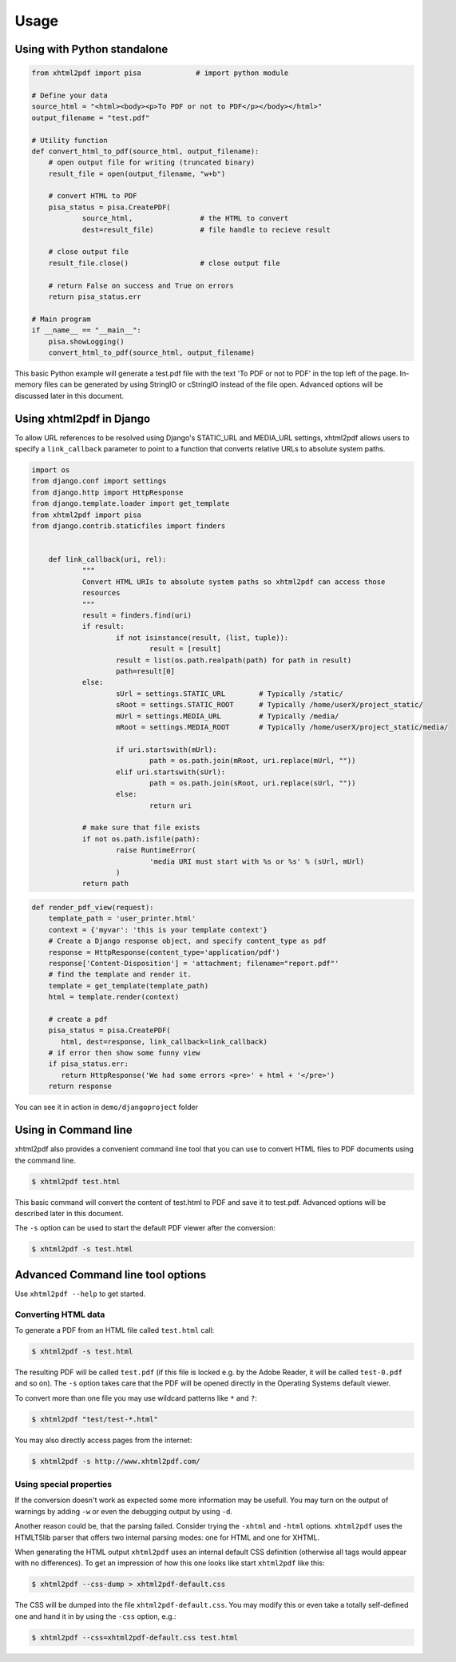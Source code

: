 Usage
==========

Using with Python standalone
----------------------------

.. code:: python

    from xhtml2pdf import pisa             # import python module

    # Define your data
    source_html = "<html><body><p>To PDF or not to PDF</p></body></html>"
    output_filename = "test.pdf"

    # Utility function
    def convert_html_to_pdf(source_html, output_filename):
        # open output file for writing (truncated binary)
        result_file = open(output_filename, "w+b")

        # convert HTML to PDF
        pisa_status = pisa.CreatePDF(
                source_html,                # the HTML to convert
                dest=result_file)           # file handle to recieve result

        # close output file
        result_file.close()                 # close output file

        # return False on success and True on errors
        return pisa_status.err

    # Main program
    if __name__ == "__main__":
        pisa.showLogging()
        convert_html_to_pdf(source_html, output_filename)

This basic Python example will generate a test.pdf file with the text
'To PDF or not to PDF' in the top left of the page.
In-memory files can be generated by using StringIO or cStringIO instead
of the file open. Advanced options will be discussed later in this document.


Using xhtml2pdf in Django
-------------------------

To allow URL references to be resolved using Django's STATIC_URL and MEDIA_URL settings,
xhtml2pdf allows users to specify a ``link_callback`` parameter to point to a function
that converts relative URLs to absolute system paths.

.. code:: python

    import os
    from django.conf import settings
    from django.http import HttpResponse
    from django.template.loader import get_template
    from xhtml2pdf import pisa
    from django.contrib.staticfiles import finders


	def link_callback(uri, rel):
		"""
		Convert HTML URIs to absolute system paths so xhtml2pdf can access those
		resources
		"""
		result = finders.find(uri)
		if result:
			if not isinstance(result, (list, tuple)):
				result = [result]
			result = list(os.path.realpath(path) for path in result)
			path=result[0]
		else:
			sUrl = settings.STATIC_URL        # Typically /static/
			sRoot = settings.STATIC_ROOT      # Typically /home/userX/project_static/
			mUrl = settings.MEDIA_URL         # Typically /media/
			mRoot = settings.MEDIA_ROOT       # Typically /home/userX/project_static/media/

			if uri.startswith(mUrl):
				path = os.path.join(mRoot, uri.replace(mUrl, ""))
			elif uri.startswith(sUrl):
				path = os.path.join(sRoot, uri.replace(sUrl, ""))
			else:
				return uri

		# make sure that file exists
		if not os.path.isfile(path):
			raise RuntimeError(
				'media URI must start with %s or %s' % (sUrl, mUrl)
			)
		return path



.. code:: python

    def render_pdf_view(request):
        template_path = 'user_printer.html'
        context = {'myvar': 'this is your template context'}
        # Create a Django response object, and specify content_type as pdf
        response = HttpResponse(content_type='application/pdf')
        response['Content-Disposition'] = 'attachment; filename="report.pdf"'
        # find the template and render it.
        template = get_template(template_path)
        html = template.render(context)

        # create a pdf
        pisa_status = pisa.CreatePDF(
           html, dest=response, link_callback=link_callback)
        # if error then show some funny view
        if pisa_status.err:
           return HttpResponse('We had some errors <pre>' + html + '</pre>')
        return response

You can see it in action in ``demo/djangoproject`` folder

Using in Command line
----------------------

xhtml2pdf also provides a convenient command line tool that you can use to convert HTML files
to PDF documents using the command line.

.. code:: bash

    $ xhtml2pdf test.html

This basic command will convert the content of test.html to PDF and save it to test.pdf.
Advanced options will be described later in this document.

The ``-s`` option can be used to start the default PDF viewer after the conversion:

.. code:: bash

    $ xhtml2pdf -s test.html

Advanced Command line tool options
----------------------------------

Use ``xhtml2pdf --help`` to get started.


Converting HTML data
^^^^^^^^^^^^^^^^^^^^

To generate a PDF from an HTML file called ``test.html`` call:

.. code:: bash

    $ xhtml2pdf -s test.html

The resulting PDF will be called ``test.pdf`` (if this file is locked
e.g. by the Adobe Reader, it will be called ``test-0.pdf`` and so on).
The ``-s`` option takes care that the PDF will be opened directly in the
Operating Systems default viewer.

To convert more than one file you may use wildcard patterns like ``*``
and ``?``:

.. code:: bash

    $ xhtml2pdf "test/test-*.html"

You may also directly access pages from the internet:

.. code:: bash

    $ xhtml2pdf -s http://www.xhtml2pdf.com/

Using special properties
^^^^^^^^^^^^^^^^^^^^^^^^

If the conversion doesn't work as expected some more information may be
usefull. You may turn on the output of warnings by adding ``-w`` or even
the debugging output by using ``-d``.

Another reason could be, that the parsing failed. Consider trying the
``-xhtml`` and ``-html`` options. ``xhtml2pdf`` uses the HTMLT5lib parser
that offers two internal parsing modes: one for HTML and one for XHTML.

When generating the HTML output ``xhtml2pdf`` uses an internal default CSS
definition (otherwise all tags would appear with no differences). To get
an impression of how this one looks like start ``xhtml2pdf`` like this:

.. code:: bash

    $ xhtml2pdf --css-dump > xhtml2pdf-default.css

The CSS will be dumped into the file ``xhtml2pdf-default.css``. You may
modify this or even take a totally self-defined one and hand it in by
using the ``-css`` option, e.g.:

.. code:: bash

    $ xhtml2pdf --css=xhtml2pdf-default.css test.html
